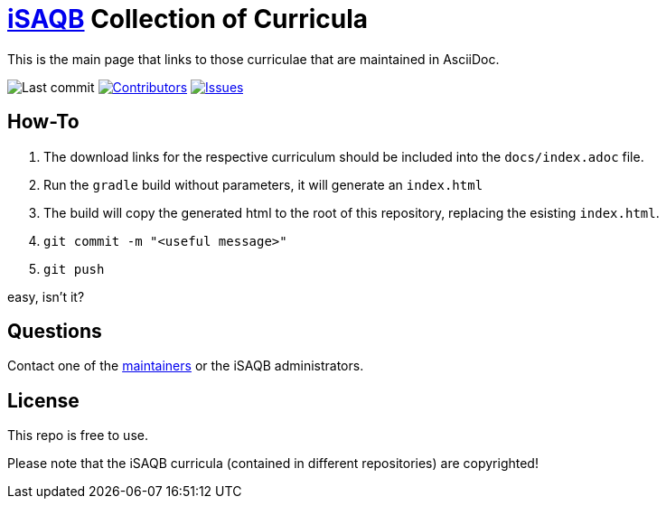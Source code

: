 = https://isaqb.org[iSAQB] Collection of Curricula


This is the main page that links to those curriculae that are maintained in AsciiDoc.

// uncomment, if we have the travis-build enabled!
// image:https://travis-ci.org/isaqb-org/isaqb-org.github.io.svg?branch=master["Build Status", link="https://travis-ci.org/isaqb-org/isaqb-org.github.io"]
image:https://img.shields.io/github/last-commit/isaqb-org/isaqb-org.github.io/master.svg["Last commit"]
image:https://img.shields.io/github/contributors/isaqb-org/isaqb-org.github.io.svg["Contributors",link="https://github.com/isaqb-org/isaqb-org.github.io/graphs/contributors"]
image:https://img.shields.io/github/issues/isaqb-org/isaqb-org.github.io.svg["Issues",link="https://github.com/isaqb-org/curriculum-req4arc/issues"]

== How-To 

1. The download links for the respective curriculum should be included into the `docs/index.adoc` file.
2. Run the `gradle` build without parameters, it will generate an `index.html` 
3. The build will copy the generated html to the root of this repository, replacing the esisting `index.html`.
4. `git commit -m "<useful message>"` 
5. `git push`

easy, isn't it?


== Questions
Contact one of the https://github.com/isaqb-org/isaqb-org.github.io/graphs/contributors[maintainers] or the iSAQB administrators.

== License
This repo is free to use. 

Please note that the iSAQB curricula (contained in different repositories) are copyrighted!


